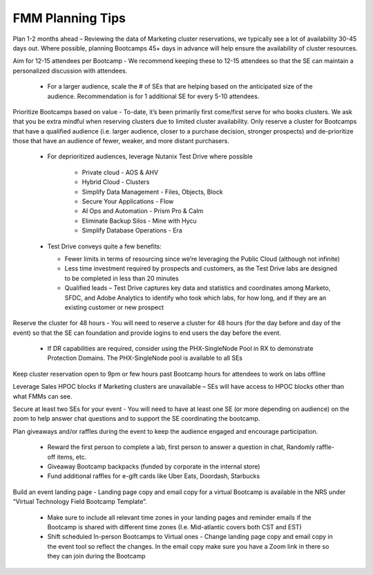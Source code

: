 .. _fmmtips:

FMM Planning Tips
+++++++++++++++++

Plan 1-2 months ahead – Reviewing the data of Marketing cluster reservations, we typically see a lot of availability 30-45 days out. Where possible, planning Bootcamps 45+ days in advance will help ensure the availability of cluster resources.

Aim for 12-15 attendees per Bootcamp - We recommend keeping these to 12-15 attendees so that the SE can maintain a personalized discussion with attendees.

    - For a larger audience, scale the # of SEs that are helping based on the anticipated size of the audience. Recommendation is for 1 additional SE for every 5-10 attendees.

Prioritize Bootcamps based on value - To-date, it’s been primarily first come/first serve for who books clusters. We ask that you be extra mindful when reserving clusters due to limited cluster availability. Only reserve a cluster for Bootcamps that have a qualified audience (i.e. larger audience, closer to a purchase decision, stronger prospects) and de-prioritize those that have an audience of fewer, weaker, and more distant purchasers.

    - For deprioritized audiences, leverage Nutanix Test Drive where possible

        - Private cloud - AOS & AHV
        - Hybrid Cloud -  Clusters
        - Simplify Data Management - Files, Objects, Block
        - Secure Your Applications - Flow
        - AI Ops and Automation - Prism Pro & Calm
        - Eliminate Backup Silos -  Mine with Hycu
        - Simplify Database Operations - Era  
   
    - Test Drive conveys quite a few benefits:

      - Fewer limits in terms of resourcing since we’re leveraging the Public Cloud (although not infinite)
      - Less time investment required by prospects and customers, as the Test Drive labs are designed to be completed in less than 20 minutes
      - Qualified leads – Test Drive captures key data and statistics and coordinates among Marketo, SFDC, and Adobe Analytics to identify who took which labs, for how long, and if they are an existing customer or new prospect

Reserve the cluster for 48 hours - You will need to reserve a cluster for 48 hours (for the day before and day of the event) so that the SE can foundation and provide logins to end users the day before the event.

    - If DR capabilities are required, consider using the PHX-SingleNode Pool in RX to demonstrate Protection Domains. The PHX-SingleNode pool is available to all SEs

Keep cluster reservation open to 9pm or few hours past Bootcamp hours for attendees to work on labs offline

Leverage Sales HPOC blocks if Marketing clusters are unavailable – SEs will have access to HPOC blocks other than what FMMs can see.

Secure at least two SEs for your event - You will need to have at least one SE (or more depending on audience) on the zoom to help answer chat questions and to support the SE coordinating the bootcamp.

Plan giveaways and/or raffles during the event to keep the audience engaged and encourage participation.

    - Reward the first person to complete a lab, first person to answer a question in chat, Randomly raffle-off items, etc.
    - Giveaway Bootcamp backpacks (funded by corporate in the internal store)
    - Fund additional raffles for e-gift cards like Uber Eats, Doordash, Starbucks
    
Build an event landing page - Landing page copy and email copy for a virtual Bootcamp is available in the NRS under “Virtual Technology Field Bootcamp Template”.

    - Make sure to include all relevant time zones in your landing pages and reminder emails if the Bootcamp is shared with different time zones (I.e. Mid-atlantic covers both CST and EST)
    - Shift scheduled In-person Bootcamps to Virtual ones - Change landing page copy and email copy in the event tool so reflect the changes. In the email copy make sure you have a Zoom link in there so they can join during the Bootcamp
